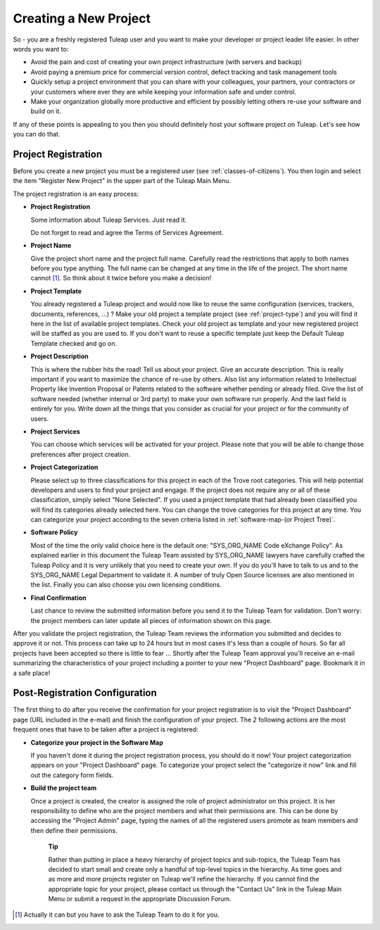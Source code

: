 
.. |SYSPRODUCTNAME| replace:: Tuleap

Creating a New Project
======================

So - you are a freshly registered |SYSPRODUCTNAME| user and you want
to make your developer or project leader life easier. In other words you
want to:

-  Avoid the pain and cost of creating your own project infrastructure
   (with servers and backup)

-  Avoid paying a premium price for commercial version control, defect
   tracking and task management tools

-  Quickly setup a project environment that you can share with your
   colleagues, your partners, your contractors or your customers where
   ever they are while keeping your information safe and under control.

-  Make your organization globally more productive and efficient by
   possibly letting others re-use your software and build on it.

If any of these points is appealing to you then you should definitely
host your software project on |SYSPRODUCTNAME|. Let's see how you can
do that.

.. _project-registration:

Project Registration
--------------------

Before you create a new project you must be a registered user (see :ref:`classes-of-citizens`).
You then login and select the item "Register New Project" in the upper
part of the |SYSPRODUCTNAME| Main Menu.

The project registration is an easy process:

-  **Project Registration**

   Some information about |SYSPRODUCTNAME| Services. Just read it.

   Do not forget to read and agree the Terms of Services Agreement.

-  **Project Name**

   Give the project short name and the project full name. Carefully read
   the restrictions that apply to both names before you type anything.
   The full name can be changed at any time in the life of the project.
   The short name cannot [#f1]_. So think about it twice before you make a
   decision!

-  **Project Template**

   You already registered a |SYSPRODUCTNAME| project and would now
   like to reuse the same configuration (services, trackers, documents,
   references, ...) ? Make your old project a template project (see :ref:`project-type`)
   and you will find it here in the list of available project templates.
   Check your old project as template and your new registered project
   will be staffed as you are used to. If you don't want to reuse a
   specific template just keep the Default |SYSPRODUCTNAME| Template
   checked and go on.

-  **Project Description**

   This is where the rubber hits the road! Tell us about your project.
   Give an accurate description. This is really important if you want to
   maximize the chance of re-use by others. Also list any information
   related to Intellectual Property like Invention Proposal or Patents
   related to the software whether pending or already filed. Give the
   list of software needed (whether internal or 3rd party) to make your
   own software run properly. And the last field is entirely for you.
   Write down all the things that you consider as crucial for your
   project or for the community of users.

-  **Project Services**

   You can choose which services will be activated for your project.
   Please note that you will be able to change those preferences after
   project creation.

-  **Project Categorization**

   Please select up to three classifications for this project in each of
   the Trove root categories. This will help potential developers and
   users to find your project and engage. If the project does not
   require any or all of these classification, simply select "None
   Selected". If you used a project template that had already been
   classified you will find its categories already selected here. You
   can change the trove categories for this project at any time. You can
   categorize your project according to the seven criteria listed in :ref:`software-map-(or Project Tree)`.

-  **Software Policy**

   Most of the time the only valid choice here is the default one:
   "SYS\_ORG\_NAME Code eXchange Policy". As explained earlier in this
   document the |SYSPRODUCTNAME| Team assisted by SYS\_ORG\_NAME
   lawyers have carefully crafted the |SYSPRODUCTNAME| Policy and it
   is very unlikely that you need to create your own. If you do you'll
   have to talk to us and to the SYS\_ORG\_NAME Legal Department to
   validate it. A number of truly Open Source licenses are also
   mentioned in the list. Finally you can also choose you own licensing
   conditions.

-  **Final Confirmation**

   Last chance to review the submitted information before you send it to
   the |SYSPRODUCTNAME| Team for validation. Don't worry: the project
   members can later update all pieces of information shown on this
   page.

After you validate the project registration, the |SYSPRODUCTNAME| Team
reviews the information you submitted and decides to approve it or not.
This process can take up to 24 hours but in most cases it's less than a
couple of hours. So far all projects have been accepted so there is
little to fear ... Shortly after the |SYSPRODUCTNAME| Team approval
you'll receive an e-mail summarizing the characteristics of your project
including a pointer to your new "Project Dashboard" page. Bookmark it in
a safe place!

Post-Registration Configuration
--------------------------------

The first thing to do after you receive the confirmation for your
project registration is to visit the "Project Dashboard" page (URL
included in the e-mail) and finish the configuration of your project.
The 2 following actions are the most frequent ones that have to be taken
after a project is registered:

-  **Categorize your project in the Software Map**

   If you haven't done it during the project registration process, you
   should do it now! Your project categorization appears on your
   "Project Dashboard" page. To categorize your project select the
   "categorize it now" link and fill out the category form fields.

-  **Build the project team**

   Once a project is created, the creator is assigned the role of
   project administrator on this project. It is her responsibility to
   define who are the project members and what their permissions are.
   This can be done by accessing the "Project Admin" page, typing the
   names of all the registered users promote as team members and then
   define their permissions.

    **Tip**

    Rather than putting in place a heavy hierarchy of project topics and
    sub-topics, the |SYSPRODUCTNAME| Team has decided to start small
    and create only a handful of top-level topics in the hierarchy. As
    time goes and as more and more projects register on
    |SYSPRODUCTNAME| we'll refine the hierarchy. If you cannot find
    the appropriate topic for your project, please contact us through
    the "Contact Us" link in the |SYSPRODUCTNAME| Main Menu or submit
    a request in the appropriate Discussion Forum.

.. [#f1]
   Actually it can but you have to ask the |SYSPRODUCTNAME| Team to do
   it for you.
